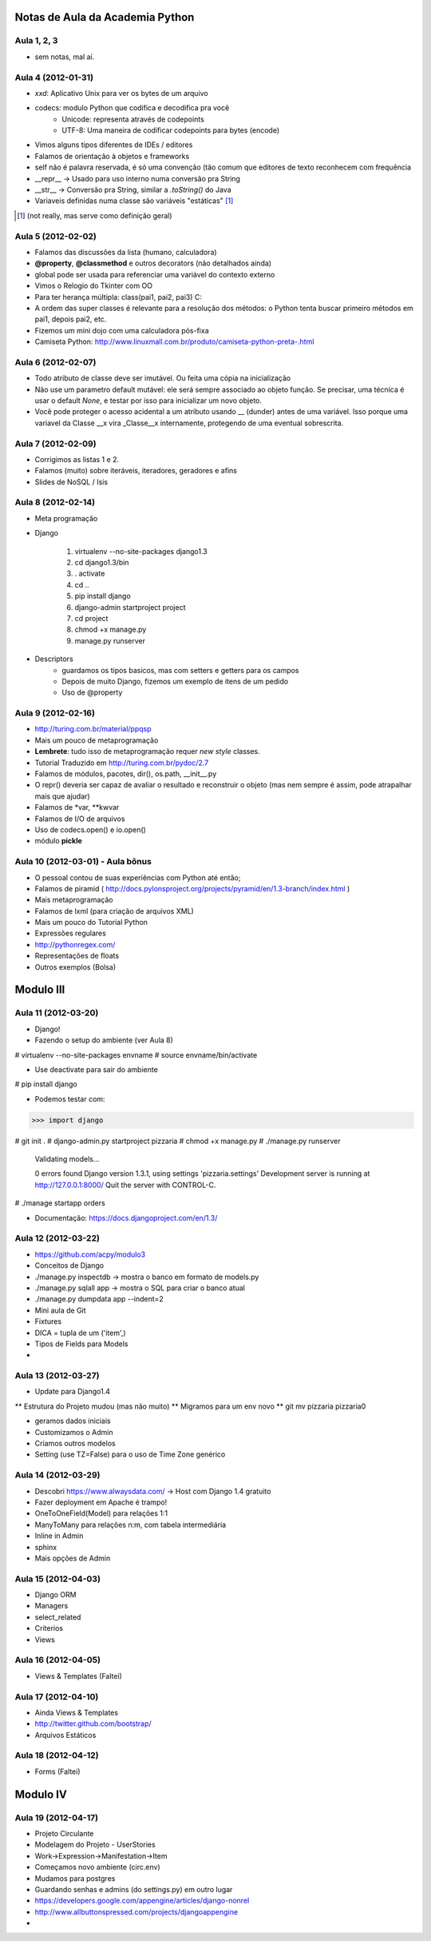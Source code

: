 Notas de Aula da Academia Python
================================

Aula 1, 2, 3
------------

* sem notas, mal aí.

Aula 4 (2012-01-31)
-------------------

* *xxd*: Aplicativo Unix para ver os bytes de um arquivo
* codecs: modulo Python que codifica e decodifica pra você
    * Unicode: representa através de codepoints
    * UTF-8: Uma maneira de codificar codepoints para bytes (encode)
* Vimos alguns tipos diferentes de IDEs / editores
* Falamos de orientação à objetos e frameworks
* self não é palavra reservada, é só uma convenção (tão comum que editores de
  texto reconhecem com frequência
* __repr__ -> Usado para uso interno numa conversão pra String
* __str__ -> Conversão pra String, similar a *.toString()* do Java
* Variaveis definidas numa classe são variáveis "estáticas" [1]_

.. [1] (not really, mas serve como definição geral)

Aula 5 (2012-02-02)
-------------------

* Falamos das discussões da lista (humano, calculadora)
* **@property**, **@classmethod** e outros decorators (não detalhados ainda)
* global pode ser usada para referenciar uma variável do contexto externo
* Vimos o Relogio do Tkinter com OO
* Para ter herança múltipla: class(pai1, pai2, pai3) C:
* A ordem das super classes é relevante para a resolução dos métodos: o Python
  tenta buscar primeiro métodos em pai1, depois pai2, etc.
* Fizemos um mini dojo com uma calculadora pós-fixa

* Camiseta Python: 
  http://www.linuxmall.com.br/produto/camiseta-python-preta-.html

Aula 6 (2012-02-07)
-------------------

* Todo atributo de classe deve ser imutável. Ou feita uma cópia na inicialização
* Não use um parametro default mutável: ele será sempre associado ao objeto
  função. Se precisar, uma técnica é usar o default *None*, e testar por isso
  para inicializar um novo objeto.
* Você pode proteger o acesso acidental a um atributo usando __ (dunder) antes 
  de uma variável. Isso porque uma variavel da Classe __x vira _Classe__x 
  internamente, protegendo de uma eventual sobrescrita.

Aula 7 (2012-02-09)  
-------------------

* Corrigimos as listas 1 e 2.
* Falamos (muito) sobre iteráveis, iteradores, geradores e afins
* Slides de NoSQL / Isis

Aula 8 (2012-02-14)
-------------------

* Meta programação
* Django

    1. virtualenv --no-site-packages django1.3
    2. cd django1.3/bin
    3. . activate
    4. cd ..
    5. pip install django
    6. django-admin startproject project
    7. cd project
    8. chmod +x manage.py
    9. manage.py runserver
    
* Descriptors
    * guardamos os tipos basicos, mas com setters e getters para os campos
    * Depois de muito Django, fizemos um exemplo de itens de um pedido
    * Uso de @property
    
Aula 9 (2012-02-16)
-------------------

* http://turing.com.br/material/ppqsp
* Mais um pouco de metaprogramação
* **Lembrete**: tudo isso de metaprogramação requer *new style* classes.
* Tutorial Traduzido em http://turing.com.br/pydoc/2.7
* Falamos de módulos, pacotes, dir(), os.path, __init__.py
* O repr() deveria ser capaz de avaliar o resultado e reconstruir o objeto
  (mas nem sempre é assim, pode atrapalhar mais que ajudar)
* Falamos de *var, **kwvar
* Falamos de I/O de arquivos
* Uso de codecs.open() e io.open()
* módulo **pickle**

Aula 10 (2012-03-01) - Aula bônus
---------------------------------

* O pessoal contou de suas experiências com Python até então;
* Falamos de piramid ( http://docs.pylonsproject.org/projects/pyramid/en/1.3-branch/index.html )
* Mais metaprogramação
* Falamos de lxml (para criação de arquivos XML)
* Mais um pouco do Tutorial Python
* Expressões regulares
* http://pythonregex.com/
* Representações de floats
* Outros exemplos (Bolsa)

Modulo III
==========

Aula 11 (2012-03-20)
--------------------

* Django!
* Fazendo o setup do ambiente (ver Aula 8)

# virtualenv --no-site-packages envname
# source envname/bin/activate

* Use deactivate para sair do ambiente

# pip install django

* Podemos testar com:

>>> import django

# git init . 
# django-admin.py startproject pizzaria
# chmod +x manage.py
# ./manage.py runserver

 Validating models...

 0 errors found
 Django version 1.3.1, using settings 'pizzaria.settings'
 Development server is running at http://127.0.0.1:8000/
 Quit the server with CONTROL-C.

# ./manage startapp orders

* Documentação: https://docs.djangoproject.com/en/1.3/

Aula 12 (2012-03-22)
--------------------

* https://github.com/acpy/modulo3
* Conceitos de Django
* ./manage.py inspectdb -> mostra o banco em formato de models.py
* ./manage.py sqlall app -> mostra o SQL para criar o banco atual
* ./manage.py dumpdata app --indent=2

* Mini aula de Git

* Fixtures
* DICA = tupla de um ('item',)
* Tipos de Fields para Models
* 

Aula 13 (2012-03-27)
--------------------

* Update para Django1.4
** Estrutura do Projeto mudou (mas não muito)
** Migramos para um env novo
** git mv pizzaria pizzaria0

* geramos dados iniciais
* Customizamos o Admin
* Criamos outros modelos

* Setting (use TZ=False) para o uso de Time Zone genérico

Aula 14 (2012-03-29)
--------------------

* Descobri https://www.alwaysdata.com/ -> Host com Django 1.4 gratuito
* Fazer deployment em Apache é trampo!
* OneToOneField(Model) para relações 1:1
* ManyToMany para relações n:m, com tabela intermediária
* Inline in Admin
* sphinx
* Mais opções de Admin

Aula 15 (2012-04-03)
--------------------

* Django ORM
* Managers
* select_related
* Criterios
* Views

Aula 16 (2012-04-05)
--------------------

* Views & Templates (Faltei)

Aula 17 (2012-04-10)
--------------------

* Ainda Views & Templates
* http://twitter.github.com/bootstrap/
* Arquivos Estáticos

Aula 18 (2012-04-12)
--------------------

* Forms (Faltei)

Modulo IV
==========

Aula 19 (2012-04-17)
--------------------

* Projeto Circulante
* Modelagem do Projeto - UserStories
* Work->Expression->Manifestation->Item
* Começamos novo ambiente (circ.env)
* Mudamos para postgres
* Guardando senhas e admins (do settings.py) em outro lugar
* https://developers.google.com/appengine/articles/django-nonrel
* http://www.allbuttonspressed.com/projects/djangoappengine
* 
